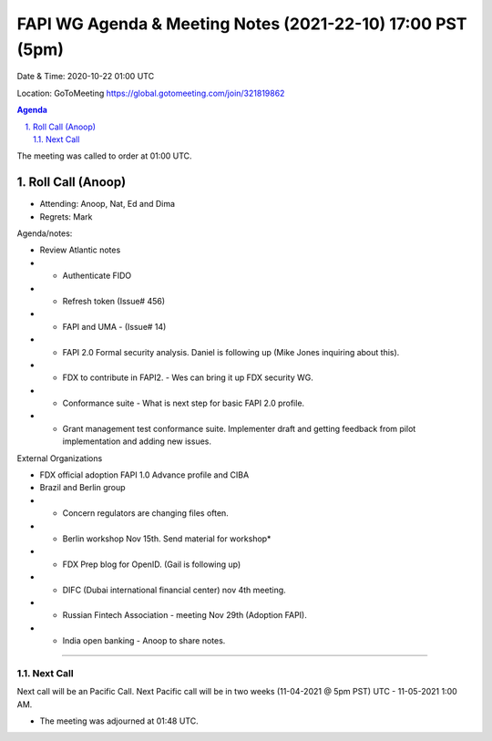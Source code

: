 ===========================================
FAPI WG Agenda & Meeting Notes (2021-22-10) 17:00 PST (5pm)
===========================================
Date & Time: 2020-10-22 01:00 UTC

Location: GoToMeeting https://global.gotomeeting.com/join/321819862


.. sectnum:: 
   :suffix: .

.. contents:: Agenda

The meeting was called to order at 01:00 UTC. 

Roll Call (Anoop)
=====================

* Attending:   Anoop, Nat, Ed and Dima
* Regrets:  Mark

Agenda/notes:

* Review Atlantic notes 
* * Authenticate FIDO
* * Refresh token (Issue# 456)
* * FAPI and UMA - (Issue# 14) 
* * FAPI 2.0 Formal security analysis. Daniel is following up  (Mike Jones inquiring about this).
* * FDX to contribute in FAPI2. - Wes can bring it up FDX security WG.
* * Conformance suite - What is next step for basic FAPI 2.0 profile. 
* * Grant management test conformance suite. Implementer draft and getting feedback from pilot implementation and adding new issues.


External Organizations 

* FDX official adoption FAPI 1.0 Advance profile and CIBA 
* Brazil and Berlin group
* * Concern regulators are changing files often. 
* * Berlin workshop Nov 15th. Send material for workshop* 
* * FDX Prep blog for OpenID. (Gail is following up)
* * DIFC (Dubai international financial center) nov 4th meeting. 
* * Russian Fintech Association - meeting Nov 29th (Adoption FAPI).
* * India open banking - Anoop to share notes.

==============================
  
Next Call
-----------------------
Next call will be an Pacific Call. 
Next Pacific call will be in two weeks (11-04-2021 @ 5pm PST) UTC - 11-05-2021 1:00 AM.  

* The meeting was adjourned at 01:48 UTC.